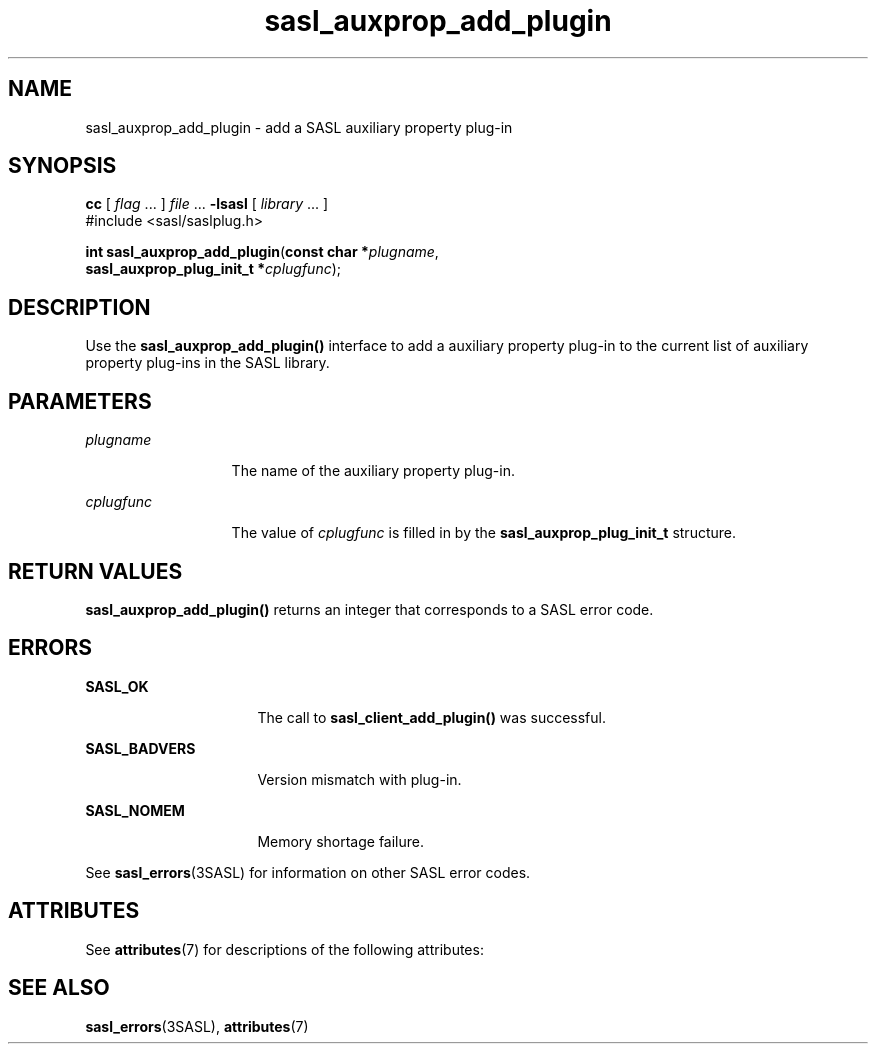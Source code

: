 '\" te
.\" Copyright (C) 1998-2003, Carnegie Mellon Univeristy.  All Rights Reserved.
.\" Portions Copyright (C) 2003, Sun Microsystems, Inc. All Rights Reserved
.TH sasl_auxprop_add_plugin 3SASL "16 Sep 2003" "SunOS 5.12" "Simple Authentication Security Layer Library Functions"
.SH NAME
sasl_auxprop_add_plugin \- add a SASL auxiliary property plug-in
.SH SYNOPSIS
.LP
.nf
\fBcc\fR [ \fIflag\fR ... ] \fIfile\fR ... \fB-lsasl\fR   [ \fIlibrary\fR ... ]
#include <sasl/saslplug.h>

\fBint\fR \fBsasl_auxprop_add_plugin\fR(\fBconst char *\fR\fIplugname\fR,
     \fBsasl_auxprop_plug_init_t *\fR\fIcplugfunc\fR);
.fi

.SH DESCRIPTION
.sp
.LP
Use the \fBsasl_auxprop_add_plugin()\fR interface to add a auxiliary property plug-in to the current list of auxiliary property plug-ins in the SASL library.
.SH PARAMETERS
.sp
.ne 2
.mk
.na
\fB\fIplugname\fR\fR
.ad
.RS 13n
.rt  
The name of the auxiliary property plug-in.
.RE

.sp
.ne 2
.mk
.na
\fB\fIcplugfunc\fR\fR
.ad
.RS 13n
.rt  
The value of \fIcplugfunc\fR is filled in by the \fBsasl_auxprop_plug_init_t\fR structure.
.RE

.SH RETURN VALUES
.sp
.LP
\fBsasl_auxprop_add_plugin()\fR returns an integer that corresponds to a SASL error code.
.SH ERRORS
.sp
.ne 2
.mk
.na
\fB\fBSASL_OK\fR\fR
.ad
.RS 16n
.rt  
The call to \fBsasl_client_add_plugin()\fR was successful.
.RE

.sp
.ne 2
.mk
.na
\fB\fBSASL_BADVERS\fR\fR
.ad
.RS 16n
.rt  
Version mismatch with plug-in.
.RE

.sp
.ne 2
.mk
.na
\fB\fBSASL_NOMEM\fR\fR
.ad
.RS 16n
.rt  
Memory shortage failure.
.RE

.sp
.LP
See \fBsasl_errors\fR(3SASL) for information on other SASL error codes.
.SH ATTRIBUTES
.sp
.LP
See \fBattributes\fR(7) for descriptions of the following attributes:
.sp

.sp
.TS
tab() box;
cw(2.75i) |cw(2.75i) 
lw(2.75i) |lw(2.75i) 
.
ATTRIBUTE TYPEATTRIBUTE VALUE
_
Availabilitysystem/library/security/libsasl
_
Interface StabilityCommitted
_
MT-LevelMT-Safe
.TE

.SH SEE ALSO
.sp
.LP
\fBsasl_errors\fR(3SASL), \fBattributes\fR(7)
